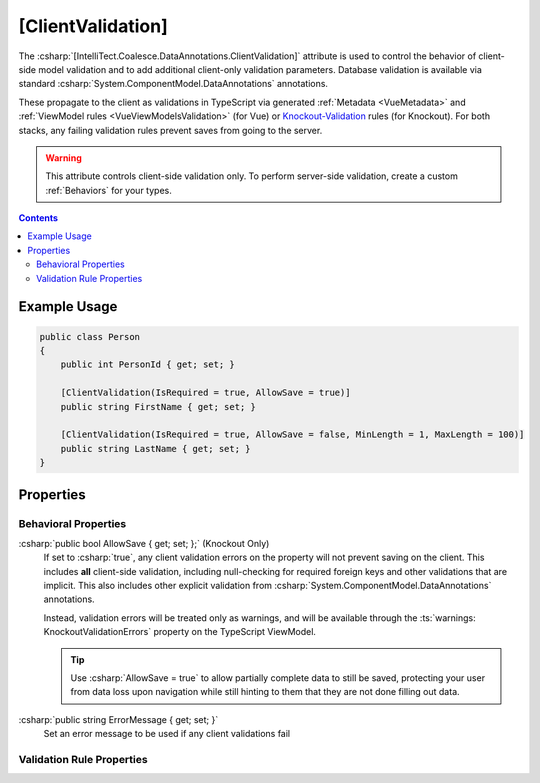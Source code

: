 

.. _Knockout-Validation: https://github.com/Knockout-Contrib/Knockout-Validation/

.. _ClientValidation:

[ClientValidation]
==================

The :csharp:`[IntelliTect.Coalesce.DataAnnotations.ClientValidation]`
attribute is used to control the behavior of client-side model validation
and to add additional client-only validation parameters. Database validation is available via standard :csharp:`System.ComponentModel.DataAnnotations` annotations. 

These propagate to the client as validations in TypeScript via generated :ref:`Metadata <VueMetadata>` and :ref:`ViewModel rules <VueViewModelsValidation>` (for Vue) or Knockout-Validation_ rules (for Knockout). For both stacks, any failing validation rules prevent saves from going to the server. 

.. warning::

    This attribute controls client-side validation only. To perform server-side validation, create a custom :ref:`Behaviors` for your types.

.. contents:: Contents
    :local:
    

Example Usage
-------------

.. code-block:: c#
    
    public class Person
    {
        public int PersonId { get; set; }

        [ClientValidation(IsRequired = true, AllowSave = true)]
        public string FirstName { get; set; }

        [ClientValidation(IsRequired = true, AllowSave = false, MinLength = 1, MaxLength = 100)]
        public string LastName { get; set; }
    }


Properties
----------

Behavioral Properties
.....................

:csharp:`public bool AllowSave { get; set; };` (Knockout Only)
    If set to :csharp:`true`, any client validation errors on the property will not prevent saving on the client. This includes **all** client-side validation, including null-checking for required foreign keys and other validations that are implicit. This also includes other explicit validation from :csharp:`System.ComponentModel.DataAnnotations` annotations.
    
    Instead, validation errors will be treated only as warnings, and will be available through the :ts:`warnings: KnockoutValidationErrors` property on the TypeScript ViewModel.

    .. tip::

        Use :csharp:`AllowSave = true` to allow partially complete data to still be saved, protecting your user from data loss upon navigation while still hinting to them that they are not done filling out data.


:csharp:`public string ErrorMessage { get; set; }`
    Set an error message to be used if any client validations fail

Validation Rule Properties
..........................

.. tabs::

    .. group-tab:: Knockout

        The following attribute properties all map directly to Knockout-Validation_ properties.

        .. code-block:: c#

            public bool IsRequired { get; set; }
            public double MinValue { get; set; } = double.MaxValue;
            public double MaxValue { get; set; } = double.MinValue;
            public double MinLength { get; set; } = double.MaxValue;
            public double MaxLength { get; set; } = double.MinValue;
            public double Step { get; set; }
            public string Pattern { get; set; }
            public bool IsEmail { get; set; }
            public bool IsPhoneUs { get; set; }
            public bool IsDate { get; set; }
            public bool IsDateIso { get; set; }
            public bool IsNumber { get; set; }
            public bool IsDigit { get; set; }

        The following attribute properties are outputted to TypeScript unquoted. If you need to assert equality to a string, wrap the value you set to this property in quotes. Other literals (numerics, bools, etc) need no wrapping.

        .. code-block:: c#

            public string Equal { get; set; }
            public string NotEqual { get; set; }

                    
        The following two properties may be used together to specify a custom Knockout-Validation_ property.

        It will be emitted into the TypeScript as :ts:`this.extend({ CustomName: CustomValue })`. Neither value will be quoted in the emitted TypeScript - add quotes to your value as needed to generate valid TypeScript.

        .. code-block:: c#

            public string CustomName { get; set; }
            public string CustomValue { get; set; }

    .. group-tab:: Vue

        At the moment, the only property supported in the Vue stack is :csharp:`IsRequired`. All other rule properties will be ignored.

        However, you can always customize validation on a per-instance basis of the :ref:`VueInstanceViewModels` using the :ref:`VueViewModelsValidation` methods.

        .. code-block:: c#

            public bool IsRequired { get; set; }

